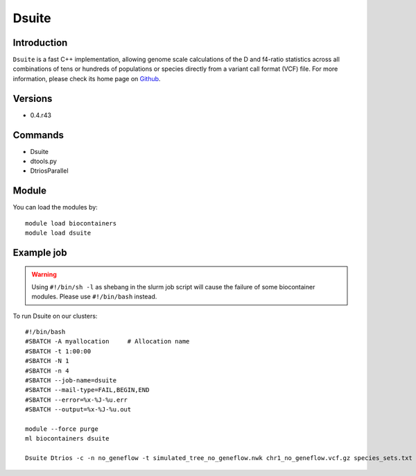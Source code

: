 .. _backbone-label:

Dsuite
==============================

Introduction
~~~~~~~~
``Dsuite`` is a fast C++ implementation, allowing genome scale calculations of the D and f4-ratio statistics across all combinations of tens or hundreds of populations or species directly from a variant call format (VCF) file. For more information, please check its home page on `Github`_.

Versions
~~~~~~~~
- 0.4.r43

Commands
~~~~~~~
- Dsuite
- dtools.py
- DtriosParallel

Module
~~~~~~~~
You can load the modules by::
    
    module load biocontainers
    module load dsuite

Example job
~~~~~
.. warning::
    Using ``#!/bin/sh -l`` as shebang in the slurm job script will cause the failure of some biocontainer modules. Please use ``#!/bin/bash`` instead.

To run Dsuite on our clusters::

    #!/bin/bash
    #SBATCH -A myallocation     # Allocation name 
    #SBATCH -t 1:00:00
    #SBATCH -N 1
    #SBATCH -n 4
    #SBATCH --job-name=dsuite
    #SBATCH --mail-type=FAIL,BEGIN,END
    #SBATCH --error=%x-%J-%u.err
    #SBATCH --output=%x-%J-%u.out

    module --force purge
    ml biocontainers dsuite

    Dsuite Dtrios -c -n no_geneflow -t simulated_tree_no_geneflow.nwk chr1_no_geneflow.vcf.gz species_sets.txt 

.. _Github: https://github.com/millanek/Dsuite
